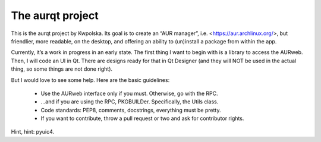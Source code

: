 =================
The aurqt project
=================

This is the aurqt project by Kwpolska.  Its goal is to create an “AUR manager”,
i.e. <https://aur.archlinux.org/>, but friendlier, more readable, on the
desktop, and offering an ability to (un)install a package from within the app.

Currently, it’s a work in progress in an early state.  The first thing I want
to begin with is a library to access the AURweb.  Then, I will code an UI in
Qt.  There are designs ready for that in Qt Designer (and they will NOT be used
in the actual thing, so some things are not done right).

But I would love to see some help.  Here are the basic guidelines:

 * Use the AURweb interface only if you must.  Otherwise, go with the RPC.
 * …and if you are using the RPC, PKGBUILDer.  Specifically, the Utils class.
 * Code standards: PEP8, comments, docstrings, everything must be pretty.
 * If you want to contribute, throw a pull request or two and ask for
   contributor rights.

Hint, hint: pyuic4.
